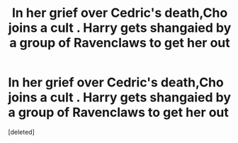 #+TITLE: In her grief over Cedric's death,Cho joins a cult . Harry gets shangaied by a group of Ravenclaws to get her out

* In her grief over Cedric's death,Cho joins a cult . Harry gets shangaied by a group of Ravenclaws to get her out
:PROPERTIES:
:Score: 5
:DateUnix: 1566338702.0
:DateShort: 2019-Aug-21
:FlairText: Prompt
:END:
[deleted]

